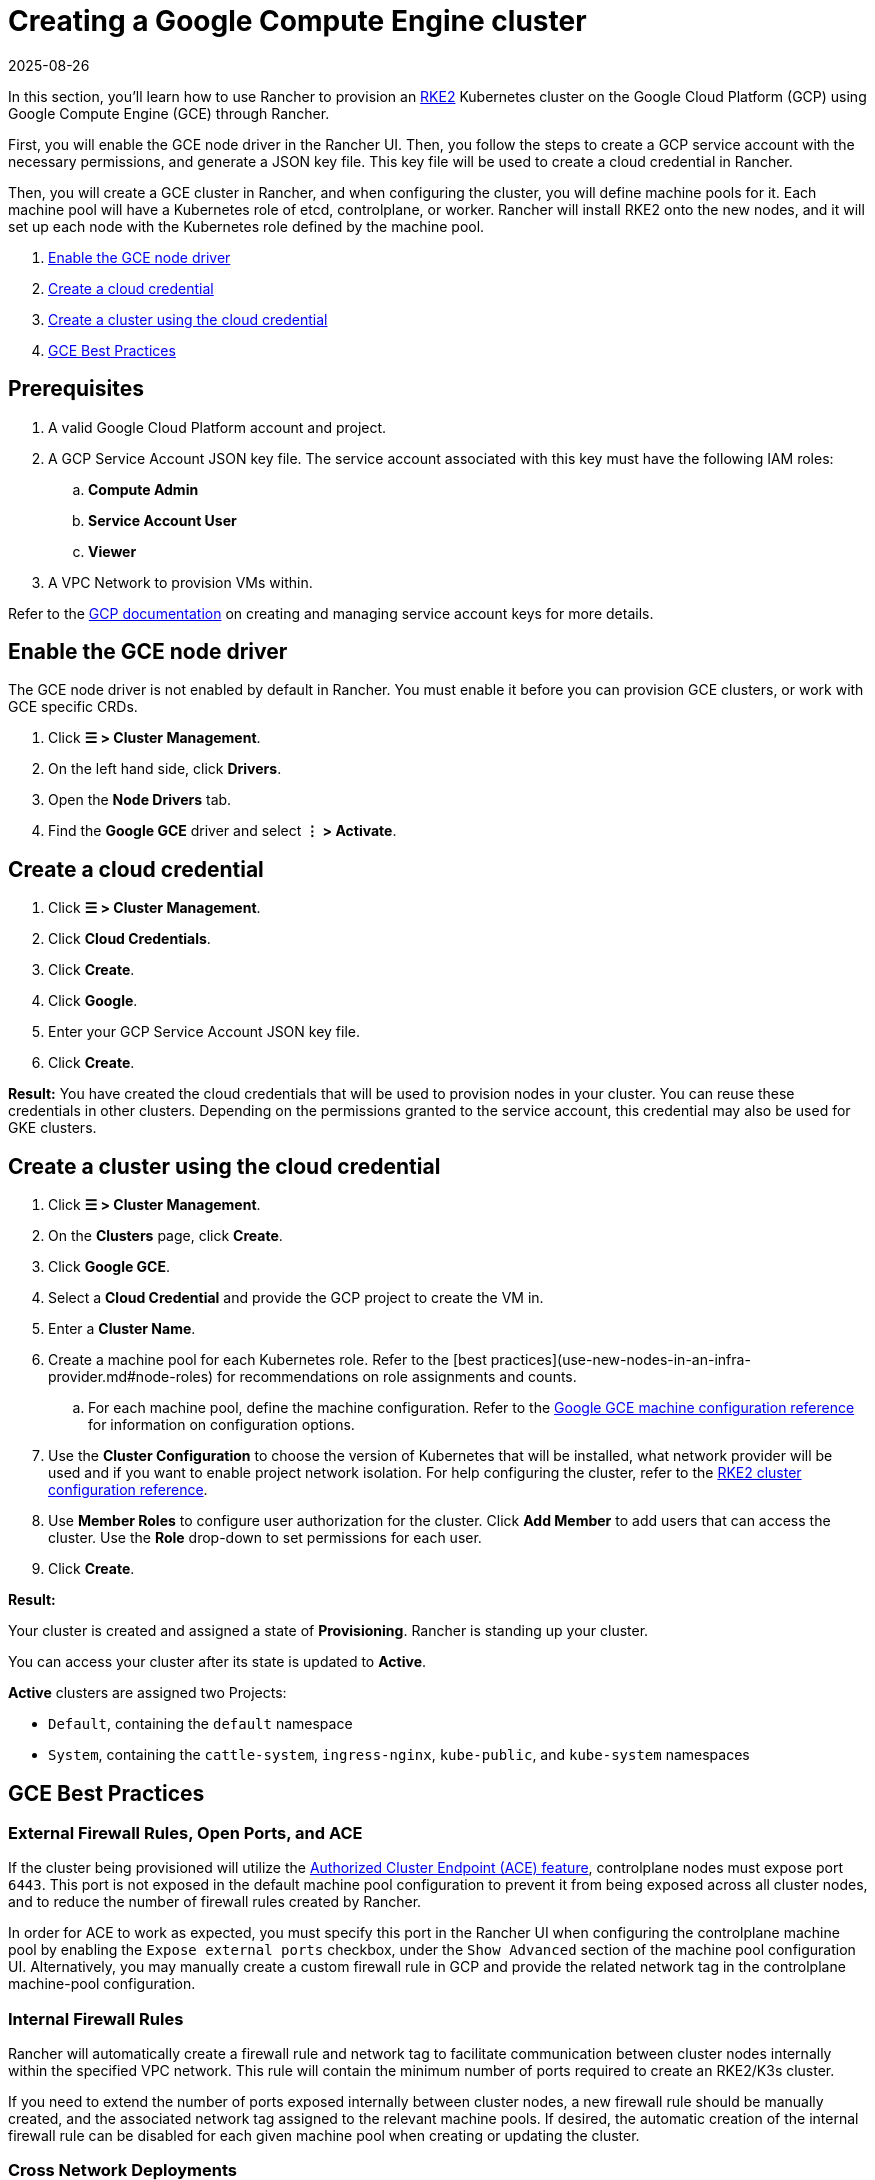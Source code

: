 = Creating a Google Compute Engine cluster
:revdate: 2025-08-26
:page-revdate: {revdate}

In this section, you'll learn how to use Rancher to provision an https://docs.rke2.io/[RKE2] Kubernetes cluster on the Google Cloud Platform (GCP) using Google Compute Engine (GCE) through Rancher.

First, you will enable the GCE node driver in the Rancher UI. Then, you follow the steps to create a GCP service account with the necessary permissions, and generate a JSON key file. This key file will be used to create a cloud credential in Rancher. 

Then, you will create a GCE cluster in Rancher, and when configuring the cluster, you will define machine pools for it. Each machine pool will have a Kubernetes role of etcd, controlplane, or worker. Rancher will install RKE2 onto the new nodes, and it will set up each node with the Kubernetes role defined by the machine pool.

. <<_enable_the_gce_node_driver>>
. <<_create_a_cloud_credential>>
. <<_create_a_cluster_using_the_cloud_credential>>
. <<_gce_best_practices>>

== Prerequisites

.   A valid Google Cloud Platform account and project.
.   A GCP Service Account JSON key file. The service account associated with this key must have the following IAM roles:
.. **Compute Admin**
.. **Service Account User**
.. **Viewer**
. A VPC Network to provision VMs within. 

Refer to the https://cloud.google.com/iam/docs/service-account-overview[GCP documentation] on creating and managing service account keys for more details.

== Enable the GCE node driver

The GCE node driver is not enabled by default in Rancher. You must enable it before you can provision GCE clusters, or work with GCE specific CRDs.

. Click **☰ > Cluster Management**.
. On the left hand side, click **Drivers**.
. Open the **Node Drivers** tab.
. Find the **Google GCE** driver and select **⋮ > Activate**.

== Create a cloud credential

. Click **☰ > Cluster Management**.
. Click **Cloud Credentials**.
. Click **Create**.
. Click **Google**.
. Enter your GCP Service Account JSON key file.
. Click **Create**.

**Result:** You have created the cloud credentials that will be used to provision nodes in your cluster. You can reuse these credentials in other clusters. Depending on the permissions granted to the service account, this credential may also be used for GKE clusters.

== Create a cluster using the cloud credential

. Click **☰ > Cluster Management**.
. On the **Clusters** page, click **Create**.
. Click **Google GCE**.
. Select a **Cloud Credential** and provide the GCP project to create the VM in.
. Enter a **Cluster Name**.
. Create a machine pool for each Kubernetes role. Refer to the [best practices](use-new-nodes-in-an-infra-provider.md#node-roles) for recommendations on role assignments and counts.
.. For each machine pool, define the machine configuration. Refer to the xref:cluster-deployment/infra-providers/gce/machine-configuration.adoc[Google GCE machine configuration reference] for information on configuration options.
. Use the **Cluster Configuration** to choose the version of Kubernetes that will be installed, what network provider will be used and if you want to enable project network isolation. For help configuring the cluster, refer to the xref:cluster-deployment/configuration/rke2.adoc[RKE2 cluster configuration reference].
. Use **Member Roles** to configure user authorization for the cluster. Click **Add Member** to add users that can access the cluster. Use the **Role** drop-down to set permissions for each user.
. Click **Create**.

**Result:**

Your cluster is created and assigned a state of **Provisioning**. Rancher is standing up your cluster.

You can access your cluster after its state is updated to **Active**.

**Active** clusters are assigned two Projects:

* `Default`, containing the `default` namespace
* `System`, containing the `cattle-system`, `ingress-nginx`, `kube-public`, and `kube-system` namespaces

== GCE Best Practices

=== External Firewall Rules, Open Ports, and ACE

If the cluster being provisioned will utilize the xref:cluster-admin/manage-clusters/access-clusters/use-kubectl-and-kubeconfig.adoc#_authenticating_directly_with_a_downstream_cluster[Authorized Cluster Endpoint (ACE) feature], controlplane nodes must expose port `6443`. This port is not exposed in the default machine pool configuration to prevent it from being exposed across all cluster nodes, and to reduce the number of firewall rules created by Rancher.

In order for ACE to work as expected, you must specify this port in the Rancher UI when configuring the controlplane machine pool by enabling the `Expose external ports` checkbox, under the `Show Advanced` section of the machine pool configuration UI. Alternatively, you may manually create a custom firewall rule in GCP and provide the related network tag in the controlplane machine-pool configuration.

=== Internal Firewall Rules

Rancher will automatically create a firewall rule and network tag to facilitate communication between cluster nodes internally within the specified VPC network. This rule will contain the minimum number of ports required to create an RKE2/K3s cluster.

If you need to extend the number of ports exposed internally between cluster nodes, a new firewall rule should be manually created, and the associated network tag assigned to the relevant machine pools. If desired, the automatic creation of the internal firewall rule can be disabled for each given machine pool when creating or updating the cluster.

=== Cross Network Deployments

While it is possible to deploy different machine pools into different VPC networks, the internal firewall rule created by Rancher does not support this configuration by default. To create machine pools in different networks, additional firewall rules to facilitate communication between nodes in different networks must be manually created.

== Optional Next Steps

After creating your cluster, you can access it through the Rancher UI. As a best practice, we recommend setting up these alternate ways of accessing your cluster:

* **Access your cluster with the kubectl CLI:** Follow xref:cluster-admin/manage-clusters/access-clusters/use-kubectl-and-kubeconfig.adoc#_accessing_clusters_with_kubectl_from_your_workstation[these steps] to access clusters with kubectl on your workstation. In this case, you will be authenticated through the Rancher server’s authentication proxy, then Rancher will connect you to the downstream cluster. This method lets you manage the cluster without the Rancher UI.
* **Access your cluster with the kubectl CLI, using the authorized cluster endpoint:** Follow xref:cluster-admin/manage-clusters/access-clusters/use-kubectl-and-kubeconfig.adoc#_authenticating_directly_with_a_downstream_cluster[these steps] to access your cluster with kubectl directly, without authenticating through Rancher. We recommend setting up this alternative method to access your cluster so that in case you can’t connect to Rancher, you can still access the cluster.
